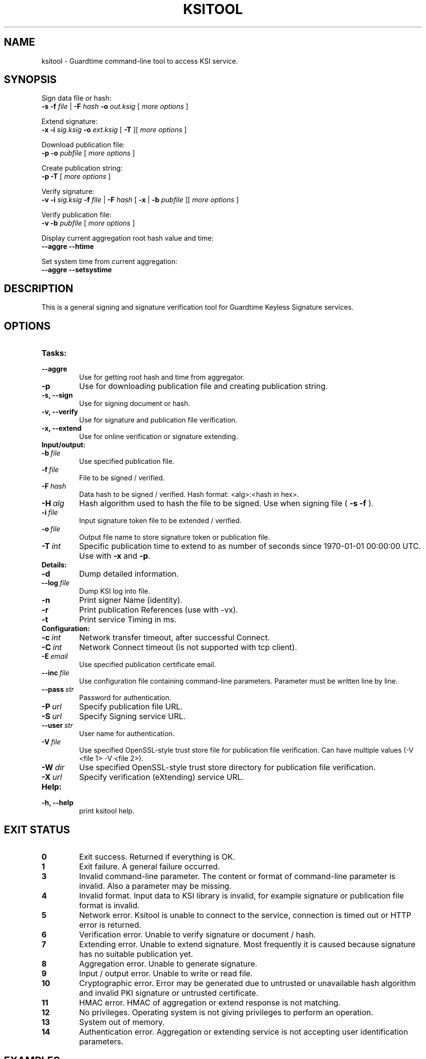 .TH KSITOOL 1



.SH NAME
ksitool - Guardtime command-line tool to access KSI service.



.SH SYNOPSIS
Sign data file or hash:
.br
.B -s -f
.I file
|
.B -F
.I hash
.B -o
.I out.ksig
[
.I more options
]
.br

Extend signature:
.br
.B -x -i
.I sig.ksig
.B -o
.I ext.ksig
[
.B -T
][
.I more options
]
.br

Download publication file:
.br
.B -p -o
.I pubfile
[
.I more options
]
.br

Create publication string:
.br
.B -p -T
[
.I more options
]
.br

Verify signature:
.br
.B -v -i
.I sig.ksig
.B -f
.I file
|
.B -F
.I hash
[
.B -x
|
.B -b
.I pubfile 
][
.I more options
]
.br


Verify publication file:
.br
.B -v -b
.I pubfile
[
.I more options
]
.br

Display current aggregation root hash value and time:
.br
.B --aggre --htime
.br

Set system time from current aggregation:
.br
.B --aggre --setsystime
.br


.SH DESCRIPTION

This is a general signing and signature verification tool for Guardtime Keyless Signature services.



.SH OPTIONS

.TP
.B Tasks:
.TP
.B \--aggre
Use for getting root hash and time from aggregator.
.TP
.B \-p
Use for downloading publication file and creating publication string.
.TP
.B \-s, --sign
Use for signing document or hash.
.TP
.B \-v, --verify
Use for signature and publication file verification.
.TP
.B \-x, --extend
Use for online verification or signature extending.

.TP
.B Input/output:
.TP
.BI \-b\  file
Use specified publication file.
.TP
.BI \-f\  file
File to be signed / verified.
.TP
.BI \-F\  hash
Data hash to be signed / verified. Hash format: <alg>:<hash in hex>.
.TP
.BI \-H\  alg
Hash algorithm used to hash the file to be signed. Use when signing file (
.B -s -f
).
.TP
.BI \-i\  file
Input signature token file to be extended / verified.
.TP
.BI \-o\  file
Output file name to store signature token or publication file.
.TP
.BI \-T\  int
Specific publication time to extend to as number of seconds since 1970-01-01 00:00:00 UTC. Use with 
.B -x
and
.BR -p \.
.br

.TP
.B Details:
.TP
.B -d
Dump detailed information.
.TP
.BI \--log\  file
Dump KSI log into file.
.TP
.B -n
Print signer Name (identity).
.TP
.B -r
Print publication References (use with -vx).
.TP
.B -t
Print service Timing in ms.
.br


.TP
.B Configuration:

.TP
.BI \-c\  int
Network transfer timeout, after successful Connect.
.TP
.BI \-C\  int
Network Connect timeout (is not supported with tcp client).
.TP
.BI \-E\  email
Use specified publication certificate email.
.TP
.BI \--inc\  file
Use configuration file containing command-line parameters. Parameter must be written line by line.
.TP
.BI \--pass\  str
Password for authentication.
.TP
.BI \-P\  url
Specify publication file URL.
.TP
.BI \-S\  url
Specify Signing service URL.
.TP
.BI \--user\  str
User name for authentication.
.TP
.BI \-V\  file
Use specified OpenSSL-style trust store file for publication file verification. Can have multiple values (-V <file 1> -V <file 2>).
.TP
.BI \-W\  dir
Use specified OpenSSL-style trust store directory for publication file verification.
.TP
.BI \-X\  url
Specify verification (eXtending) service URL.
.TP



.TP
.B Help:
.TP
.B -h, --help
print ksitool help.

			

			

.SH EXIT STATUS

.TP
.B 0
Exit success. Returned if everything is OK.
.br
.TP
.B 1
Exit failure. A general failure occurred.
.br
.TP
.B 3
Invalid command-line parameter. The content or format of command-line parameter is invalid. Also a parameter may be missing.
.br
.TP
.B 4
Invalid format. Input data to KSI library is invalid, for example signature or publication file format is invalid.
.br
.TP
.B 5
Network error. Ksitool is unable to connect to the service, connection is timed out or HTTP error is returned.
.br
.TP
.B 6
Verification error. Unable to verify signature or document / hash.
.br
.TP
.B 7
Extending error. Unable to extend signature. Most frequently it is caused because signature has no suitable publication yet. 
.br
.TP
.B 8
Aggregation error. Unable to generate signature.
.br	
.TP
.B 9
Input / output error. Unable to write or read file.
.br
.TP
.B 10
Cryptographic error. Error may be generated due to untrusted or unavailable hash algorithm and invalid PKI signature or untrusted certificate.
.br
.TP
.B 11
HMAC error. HMAC of aggregation or extend response is not matching. 
.br
.TP
.B 12
No privileges. Operating system is not giving privileges to perform an operation.
.br
.TP
.B 13
System out of memory.
.br
.TP
.B 14
Authentication error. Aggregation or extending service is not accepting user identification parameters.
.br



.SH EXAMPLES

During following examples it is assumed that default service urls are defined as environment variables. Read example 1 to learn how to define service urls.

.B 1
To use ksitool, service urls must be specified. It can be done via system variables, command-line parameters or configuration file.

.B 1.1
To define default urls system variables KSI_AGGREGATOR and KSI_EXTENDER must be described as shown below: 

.RS
.br
.B KSI_AGGREGATOR=
.I url=http://test.com:3333/gt-signingservice pass=test_pass user=test_user
.br
.B KSI_EXTENDER=
.I url=http://test.com:8010/gt-extendingservice pass=test_pass user=test_user
.RE

.B 1.2
To define service urls on command-line or via configuration file, following parameters must be defined:
.RS

.br
.B -X
.I http://test.com:8010/gt-extendingservice
.br
.B -S
.I http://test.com:3333/gt-signingservice
.br
.B --user
.I test_user
.br
.B --pass
.I test_pass
.RE
.br

.B 1.3
Using configuration file parameters must be written line by line (like example above) into file 
.I conf
and that must be included using option:
.br

.RS
.B --inc
.I conf  
.RE
.br



.B 2
To sign a file
.I file
and save signature to
.I sig.ksig
call:

.RS
.br
.B ksitool -s -f 
.I file
.B -o
-I sig.ksig
.RE

.B 3
To sign a data hash (hashed with SHA256) and save signature to file
.I sig.ksig
call:

.RS
.br
.B ksitool -s -o
.I sig.ksig
.B -F
.I SHA-256:c8ef6d57ac28d1b4e95a513959f5fcdd0688380a43d601a5ace1d2e96884690a
.RE

.B 4
To sign a data file
.I file
with nondefault algorithm
.I SHA1
call:

.br
.RS
.B ksitool -s -f 
.I file 
.B -F
.I SHA1
.B -o
.I sig.ksig 
.RE

.B 5
To verify a signature
.I sig.ksig
and file
.I file
it belongs to call:

.RS
.B ksitool -v -i
.I sig.ksig
.B -f
.I file
.RE

.B 6
To verify a signature
.I sig.ksig
and hash it belongs to call:


.RS
.B ksitool -v -i
.I sig.ksig
.B -F
.I SHA-256:c8ef6d57ac28d1b4e95a513959f5fcdd0688380a43d601a5ace1d2e96884690a
.RE


.B 7
To verify a signature
.I sig.ksig
using online verification service call:


.RS
.B ksitool -vx -i
.I sig.ksig
.RE


.B 8
To extend a signature
.I sig.ksig
and save it as
.I ext.ksig
call:

.RS
.B ksitool -x -i
.I sig.ksig
.B -o
.I ext.ksig 
.RE


.B 9
To download a publication file
.I pubfile
call:

.RS
.B ksitool -p -o
.I pubfile
.RE

.B 10
To verify publication file
.I pubfile
call:

.RS
.B ksitool -v -b
.I pubfile
.RE


.SH ENVIRONMENT	

. B Default service access URL-s:

To define default URLs system variables must be defined. For aggregator and extender define system variables
.B KSI_AGGREGATOR
and 
.B KSI_EXTENDER
with content
.IR 'url=<url> pass=<pass> user=<user>' \.
.R .
Default
.I <pass>
and
.I <user>
is
.IR 'anon' \.
Using includes (
.B --inc
) or defining urls on command-line will override defaults.

.SH AUTHOR

Guardtime AS, http://www.guardtime.com/
